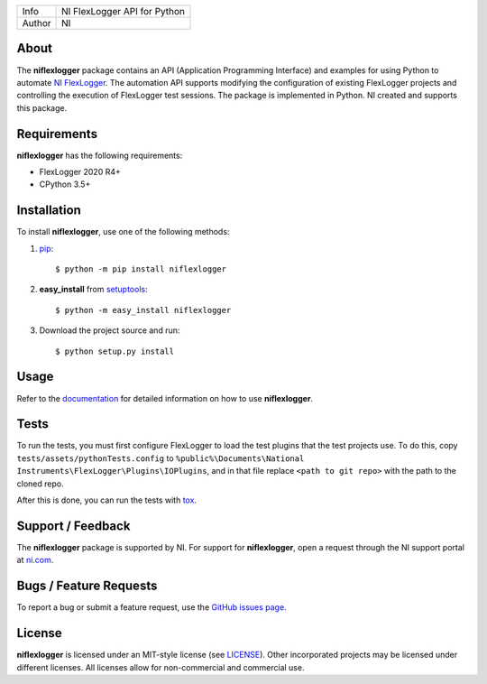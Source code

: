 ===========  ====================================================
Info         NI FlexLogger API for Python
Author       NI
===========  ====================================================

About
=====
The **niflexlogger** package contains an API (Application Programming
Interface) and examples for using Python to automate `NI FlexLogger <https://ni.com/flexlogger>`_.
The automation API supports modifying the configuration of existing FlexLogger projects and
controlling the execution of FlexLogger test sessions.
The package is implemented in Python. NI created and supports this package.

Requirements
============
**niflexlogger** has the following requirements:

* FlexLogger 2020 R4+
* CPython 3.5+

.. _installation_section:

Installation
============
To install **niflexlogger**, use one of the following methods:

1. `pip <https://pypi.python.org/pypi/pip>`_::

   $ python -m pip install niflexlogger

2. **easy_install** from `setuptools <https://pypi.python.org/pypi/setuptools>`_::

   $ python -m easy_install niflexlogger

3. Download the project source and run::

   $ python setup.py install

.. _usage_section:

Usage
=====
Refer to the `documentation <https://niflexlogger.readthedocs.io>`_
for detailed information on how to use **niflexlogger**.

.. _tests_section:

Tests
=====
To run the tests, you must first configure FlexLogger to load the test
plugins that the test projects use.  To do this, copy ``tests/assets/pythonTests.config``
to ``%public%\Documents\National Instruments\FlexLogger\Plugins\IOPlugins``, and in that file
replace ``<path to git repo>`` with the path to the cloned repo.

After this is done, you can run the tests with `tox <https://pypi.org/project/tox/>`_.

.. _support_section:

Support / Feedback
==================
The **niflexlogger** package is supported by NI. For support for
**niflexlogger**, open a request through the NI support portal at
`ni.com <https://www.ni.com>`_.

Bugs / Feature Requests
=======================
To report a bug or submit a feature request, use the
`GitHub issues page <https://github.com/ni/niflexlogger-python/issues>`_.

License
=======
**niflexlogger** is licensed under an MIT-style license (see `LICENSE
<LICENSE>`_).  Other incorporated projects may be licensed under different
licenses. All licenses allow for non-commercial and commercial use.
